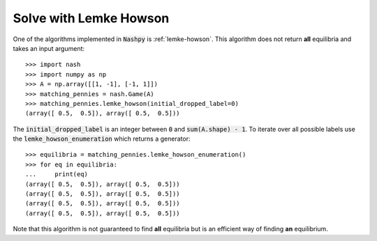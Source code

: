 Solve with Lemke Howson
=======================

One of the algorithms implemented in :code:`Nashpy` is :ref:`lemke-howson`. This
algorithm does not return **all** equilibria and takes an input argument::

    >>> import nash
    >>> import numpy as np
    >>> A = np.array([[1, -1], [-1, 1]])
    >>> matching_pennies = nash.Game(A)
    >>> matching_pennies.lemke_howson(initial_dropped_label=0)
    (array([ 0.5,  0.5]), array([ 0.5,  0.5]))

The :code:`initial_dropped_label` is an integer between :code:`0` and
:code:`sum(A.shape) - 1`. To iterate over all possible labels use the
:code:`lemke_howson_enumeration` which returns a generator::

    >>> equilibria = matching_pennies.lemke_howson_enumeration()
    >>> for eq in equilibria:
    ...     print(eq)
    (array([ 0.5,  0.5]), array([ 0.5,  0.5]))
    (array([ 0.5,  0.5]), array([ 0.5,  0.5]))
    (array([ 0.5,  0.5]), array([ 0.5,  0.5]))
    (array([ 0.5,  0.5]), array([ 0.5,  0.5]))

Note that this algorithm is not guaranteed to find **all** equilibria but is
an efficient way of finding **an** equilibrium.
